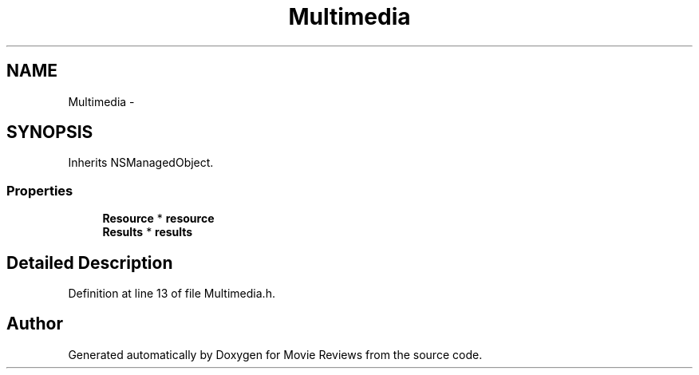 .TH "Multimedia" 3 "Tue Aug 11 2015" "Movie Reviews" \" -*- nroff -*-
.ad l
.nh
.SH NAME
Multimedia \- 
.SH SYNOPSIS
.br
.PP
.PP
Inherits NSManagedObject\&.
.SS "Properties"

.in +1c
.ti -1c
.RI "\fBResource\fP * \fBresource\fP"
.br
.ti -1c
.RI "\fBResults\fP * \fBresults\fP"
.br
.in -1c
.SH "Detailed Description"
.PP 
Definition at line 13 of file Multimedia\&.h\&.

.SH "Author"
.PP 
Generated automatically by Doxygen for Movie Reviews from the source code\&.
